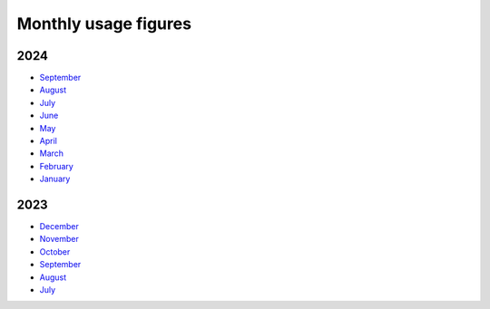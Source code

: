 Monthly usage figures
=====

2024
----
* `September  <https://ljmu-my.sharepoint.com/:b:/g/personal/itstcros_ljmu_ac_uk/EQl_INhPdx5OsVrWKHwDYwYB0u78Zyju1L7Jp1dDCpbUbg?e=qX8pte>`_
* `August  <https://ljmu-my.sharepoint.com/:b:/g/personal/itstcros_ljmu_ac_uk/Eb2Rg6DAAS5JvPl3G9TEIuQBEN2oue4gl8JH5fgrPQDzXg?e=OBI1ex>`_
* `July  <https://ljmu-my.sharepoint.com/:b:/g/personal/itstcros_ljmu_ac_uk/Eaq9q6He0BtLu4MzMGEKNhABl26ox3kTRSBtPk3l6ZTrXQ?e=J2vlFc>`_
* `June  <https://ljmu-my.sharepoint.com/:b:/g/personal/itstcros_ljmu_ac_uk/ETy5nDp3uw5Pg39Y5Xb5FJIB4fTX6GJBcUKki7LZswFRKg?e=LleuV3>`_
* `May  <https://ljmu-my.sharepoint.com/:b:/g/personal/itstcros_ljmu_ac_uk/ERZz0irKD0VEvE7EzEedSL4BwcrcAcBip_wHvPRlzRowEg?e=nk8pjT>`_
* `April  <https://ljmu-my.sharepoint.com/:b:/g/personal/itstcros_ljmu_ac_uk/Efg_STGr75hEi8FjL1WVuC8BCFyvyMQk7lRyOoXqnAPVhQ?e=tltAas>`_
* `March  <https://ljmu-my.sharepoint.com/:b:/g/personal/itstcros_ljmu_ac_uk/Edh504Zak4VOrQptVg5g6hQBh1TlsKb8MwQtxZAURpiPLA?e=XCX9qh>`_
* `February  <https://ljmu-my.sharepoint.com/:b:/g/personal/itstcros_ljmu_ac_uk/EcdBlgew1VRGuKb7AVnsl2sBVfQu3axAD14l8yINE7RgMw?e=uEhpn5>`_
* `January  <https://ljmu-my.sharepoint.com/:b:/g/personal/itstcros_ljmu_ac_uk/Ed7MCwp_Qt9Cj3bj4PQftyMBc1oWSyYkS_qAGaWXAejHwg>`_

2023
----
* `December  <https://ljmu-my.sharepoint.com/:b:/g/personal/astrcrai_ljmu_ac_uk/EZx4eIKupPZEvSFN_XICTDIBU04Rm2YctBzaNo24Rwfx3g?e=Vpx2v7>`_
* `November  <https://ljmu-my.sharepoint.com/:b:/g/personal/astrcrai_ljmu_ac_uk/EXABmUGpwSdIjlSX9EnoevQBl4DSjZkUFqommID0B_S2iA?e=4MFayn>`_
* `October  <https://ljmu-my.sharepoint.com/:b:/g/personal/astrcrai_ljmu_ac_uk/EVhVY7cRx3JIoEc66N5FdogBv9lU7hMmD7kNoQ4DoeYL2w?e=NHmDq4>`_
* `September  <https://ljmu-my.sharepoint.com/:b:/g/personal/astrcrai_ljmu_ac_uk/Eczps9x5J4JNukmNjCkJJXUBMAF7Ija7zmoX4_JeUIP3DQ?e=wnx6dE>`_
* `August  <https://ljmu-my.sharepoint.com/:b:/g/personal/astrcrai_ljmu_ac_uk/Eb_WOm4I6wFFofzcWiDe-OABXnJo6D0o4KWdkz-hISLHdg?e=DdskWe>`_ 
* `July  <https://ljmu-my.sharepoint.com/:b:/g/personal/astrcrai_ljmu_ac_uk/Ebn18Ed8yxxKslaSfXzGnTcB8E66i7LZrZ-BN67Lpbadaw?e=pr88wZ>`_ 




